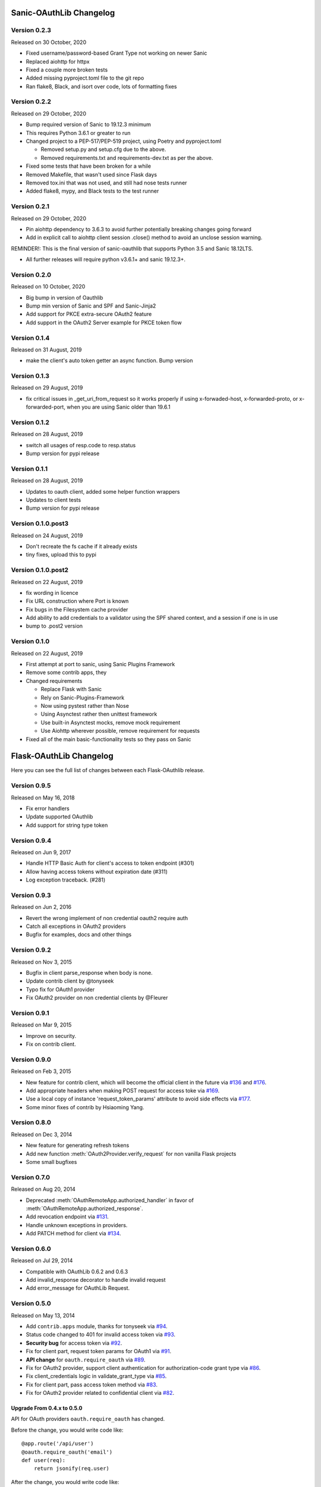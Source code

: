 Sanic-OAuthLib Changelog
========================

Version 0.2.3
-------------

Released on 30 October, 2020

- Fixed username/password-based Grant Type not working on newer Sanic
- Replaced aiohttp for httpx
- Fixed a couple more broken tests
- Added missing pyproject.toml file to the git repo
- Ran flake8, Black, and isort over code, lots of formatting fixes


Version 0.2.2
-------------

Released on 29 October, 2020

- Bump required version of Sanic to 19.12.3 minimum
- This requires Python 3.6.1 or greater to run
- Changed project to a PEP-517/PEP-519 project, using Poetry and pyproject.toml

  - Removed setup.py and setup.cfg due to the above.
  - Removed requirements.txt and requirements-dev.txt as per the above.

- Fixed some tests that have been broken for a while
- Removed Makefile, that wasn't used since Flask days
- Removed tox.ini that was not used, and still had nose tests runner
- Added flake8, mypy, and Black tests to the test runner


Version 0.2.1
-------------

Released on 29 October, 2020

- Pin aiohttp dependency to 3.6.3 to avoid further potentially breaking changes going forward
- Add in explicit call to aiohttp client session .close() method to avoid an unclose session warning.

REMINDER!: This is the final version of sanic-oauthlib that supports Python 3.5 and Sanic 18.12LTS.

- All further releases will require python v3.6.1+ and sanic 19.12.3+.



Version 0.2.0
-------------

Released on 10 October, 2020

- Big bump in version of Oauthlib
- Bump min version of Sanic and SPF and Sanic-Jinja2
- Add support for PKCE extra-secure OAuth2 feature
- Add support in the OAuth2 Server example for PKCE token flow


Version 0.1.4
-------------

Released on 31 August, 2019

- make the client's auto token getter an async function. Bump version


Version 0.1.3
-------------

Released on 29 August, 2019

- fix critical issues in _get_uri_from_request so it works properly if using x-forwaded-host, x-forwarded-proto, or x-forwarded-port, when you are using Sanic older than 19.6.1


Version 0.1.2
-------------

Released on 28 August, 2019

- switch all usages of resp.code to resp.status
- Bump version for pypi release


Version 0.1.1
-------------

Released on 28 August, 2019

- Updates to oauth client, added some helper function wrappers
- Updates to client tests
- Bump version for pypi release


Version 0.1.0.post3
-------------------

Released on 24 August, 2019

- Don't recreate the fs cache if it already exists
- tiny fixes, upload this to pypi


Version 0.1.0.post2
-------------------

Released on 22 August, 2019

- fix wording in licence
- Fix URL construction where Port is known
- Fix bugs in the Filesystem cache provider
- Add ability to add credentials to a validator using the SPF shared context, and a session if one is in use
- bump to .post2 version


Version 0.1.0
-------------

Released on 22 August, 2019

- First attempt at port to sanic, using Sanic Plugins Framework
- Remove some contrib apps, they
- Changed requirements

  - Replace Flask with Sanic
  - Rely on Sanic-Plugins-Framework
  - Now using pystest rather than Nose
  - Using Asynctest rather then unittest framework
  - Use built-in Asynctest mocks, remove mock requirement
  - Use Aiohttp wherever possible, remove requirement for requests
- Fixed all of the main basic-functionality tests so they pass on Sanic



Flask-OAuthLib Changelog
========================

Here you can see the full list of changes between each Flask-OAuthlib release.

Version 0.9.5
-------------

Released on May 16, 2018

- Fix error handlers
- Update supported OAuthlib
- Add support for string type token

Version 0.9.4
-------------

Released on Jun 9, 2017

- Handle HTTP Basic Auth for client's access to token endpoint (#301)
- Allow having access tokens without expiration date (#311)
- Log exception traceback. (#281)


Version 0.9.3
-------------

Released on Jun 2, 2016

- Revert the wrong implement of non credential oauth2 require auth
- Catch all exceptions in OAuth2 providers
- Bugfix for examples, docs and other things


Version 0.9.2
-------------

Released on Nov 3, 2015

- Bugfix in client parse_response when body is none.
- Update contrib client by @tonyseek
- Typo fix for OAuth1 provider
- Fix OAuth2 provider on non credential clients by @Fleurer


Version 0.9.1
-------------

Released on Mar 9, 2015

- Improve on security.
- Fix on contrib client.

Version 0.9.0
-------------

Released on Feb 3, 2015

- New feature for contrib client, which will become the official client in
  the future via `#136`_ and `#176`_.
- Add appropriate headers when making POST request for access toke via `#169`_.
- Use a local copy of instance 'request_token_params' attribute to avoid side
  effects via `#177`_.
- Some minor fixes of contrib by Hsiaoming Yang.

.. _`#177`: https://github.com/lepture/flask-oauthlib/pull/177
.. _`#169`: https://github.com/lepture/flask-oauthlib/pull/169
.. _`#136`: https://github.com/lepture/flask-oauthlib/pull/136
.. _`#176`: https://github.com/lepture/flask-oauthlib/pull/176


Version 0.8.0
-------------

Released on Dec 3, 2014

.. module:: sanic_oauthlib.provider.oauth2

- New feature for generating refresh tokens
- Add new function :meth:`OAuth2Provider.verify_request` for non vanilla Flask projects
- Some small bugfixes


Version 0.7.0
-------------

Released on Aug 20, 2014

.. module:: sanic_oauthlib.client

- Deprecated :meth:`OAuthRemoteApp.authorized_handler` in favor of
  :meth:`OAuthRemoteApp.authorized_response`.
- Add revocation endpoint via `#131`_.
- Handle unknown exceptions in providers.
- Add PATCH method for client via `#134`_.

.. _`#131`: https://github.com/lepture/flask-oauthlib/pull/131
.. _`#134`: https://github.com/lepture/flask-oauthlib/pull/134


Version 0.6.0
-------------

Released on Jul 29, 2014

- Compatible with OAuthLib 0.6.2 and 0.6.3
- Add invalid_response decorator to handle invalid request
- Add error_message for OAuthLib Request.

Version 0.5.0
-------------

Released on May 13, 2014

- Add ``contrib.apps`` module, thanks for tonyseek via `#94`_.
- Status code changed to 401 for invalid access token via `#93`_.
- **Security bug** for access token via `#92`_.
- Fix for client part, request token params for OAuth1 via `#91`_.
- **API change** for ``oauth.require_oauth`` via `#89`_.
- Fix for OAuth2 provider, support client authentication for authorization-code grant type via `#86`_.
- Fix client_credentials logic in validate_grant_type via `#85`_.
- Fix for client part, pass access token method via `#83`_.
- Fix for OAuth2 provider related to confidential client via `#82`_.

Upgrade From 0.4.x to 0.5.0
~~~~~~~~~~~~~~~~~~~~~~~~~~~

API for OAuth providers ``oauth.require_oauth`` has changed.

Before the change, you would write code like::

    @app.route('/api/user')
    @oauth.require_oauth('email')
    def user(req):
        return jsonify(req.user)

After the change, you would write code like::

    from flask import request

    @app.route('/api/user')
    @oauth.require_oauth('email')
    def user():
        return jsonify(request.oauth.user)

.. _`#94`: https://github.com/lepture/flask-oauthlib/pull/94
.. _`#93`: https://github.com/lepture/flask-oauthlib/issues/93
.. _`#92`: https://github.com/lepture/flask-oauthlib/issues/92
.. _`#91`: https://github.com/lepture/flask-oauthlib/issues/91
.. _`#89`: https://github.com/lepture/flask-oauthlib/issues/89
.. _`#86`: https://github.com/lepture/flask-oauthlib/pull/86
.. _`#85`: https://github.com/lepture/flask-oauthlib/pull/85
.. _`#83`: https://github.com/lepture/flask-oauthlib/pull/83
.. _`#82`: https://github.com/lepture/flask-oauthlib/issues/82

Thanks Stian Prestholdt and Jiangge Zhang.

Version 0.4.3
-------------

Released on Feb 18, 2014

- OAuthlib released 0.6.1, which caused a bug in oauth2 provider.
- Validation for scopes on oauth2 right via `#72`_.
- Handle empty response for application/json via `#69`_.

.. _`#69`: https://github.com/lepture/flask-oauthlib/issues/69
.. _`#72`: https://github.com/lepture/flask-oauthlib/issues/72

Version 0.4.2
-------------

Released on Jan 3, 2014

Happy New Year!

- Add param ``state`` in authorize method via `#63`_.
- Bugfix for encoding error in Python 3 via `#65`_.

.. _`#63`: https://github.com/lepture/flask-oauthlib/issues/63
.. _`#65`: https://github.com/lepture/flask-oauthlib/issues/65

Version 0.4.1
-------------

Released on Nov 25, 2013

- Add access_token on request object via `#53`_.
- Bugfix for lazy loading configuration via `#55`_.

.. _`#53`: https://github.com/lepture/flask-oauthlib/issues/53
.. _`#55`: https://github.com/lepture/flask-oauthlib/issues/55


Version 0.4.0
-------------

Released on Nov 12, 2013

- Redesign contrib library.
- A new way for lazy loading configuration via `#51`_.
- Some bugfixes.

.. _`#51`: https://github.com/lepture/flask-oauthlib/issues/51


Version 0.3.4
-------------

Released on Oct 31, 2013

- Bugfix for client missing a string placeholder via `#49`_.
- Bugfix for client property getter via `#48`_.

.. _`#49`: https://github.com/lepture/flask-oauthlib/issues/49
.. _`#48`: https://github.com/lepture/flask-oauthlib/issues/48

Version 0.3.3
-------------

Released on Oct 4, 2013

- Support for token generator in OAuth2 Provider via `#42`_.
- Improve client part, improve test cases.
- Fix scope via `#44`_.

.. _`#42`: https://github.com/lepture/flask-oauthlib/issues/42
.. _`#44`: https://github.com/lepture/flask-oauthlib/issues/44

Version 0.3.2
-------------

Released on Sep 13, 2013

- Upgrade oauthlib to 0.6
- A quick bugfix for request token params via `#40`_.

.. _`#40`: https://github.com/lepture/flask-oauthlib/issues/40

Version 0.3.1
-------------

Released on Aug 22, 2013

- Add contrib module via `#15`_. We are still working on it,
  take your own risk.
- Add example of linkedin via `#35`_.
- Compatible with new proposals of oauthlib.
- Bugfix for client part.
- Backward compatible for lower version of Flask via `#37`_.

.. _`#15`: https://github.com/lepture/flask-oauthlib/issues/15
.. _`#35`: https://github.com/lepture/flask-oauthlib/issues/35
.. _`#37`: https://github.com/lepture/flask-oauthlib/issues/37

Version 0.3.0
-------------

Released on July 10, 2013.

- OAuth1 Provider available. Documentation at :doc:`oauth1`. :)
- Add ``before_request`` and ``after_request`` via `#22`_.
- Lazy load configuration for client via `#23`_. Documentation at :ref:`lazy-configuration`.
- Python 3 compatible now.

.. _`#22`: https://github.com/lepture/flask-oauthlib/issues/22
.. _`#23`: https://github.com/lepture/flask-oauthlib/issues/23

Version 0.2.0
-------------

Released on June 19, 2013.

- OAuth2 Provider available. Documentation at :doc:`oauth2`. :)
- Make client part testable.
- Change extension name of client from ``oauth-client`` to ``oauthlib.client``.

Version 0.1.1
-------------

Released on May 23, 2013.

- Fix setup.py

Version 0.1.0
-------------

First public preview release on May 18, 2013.
